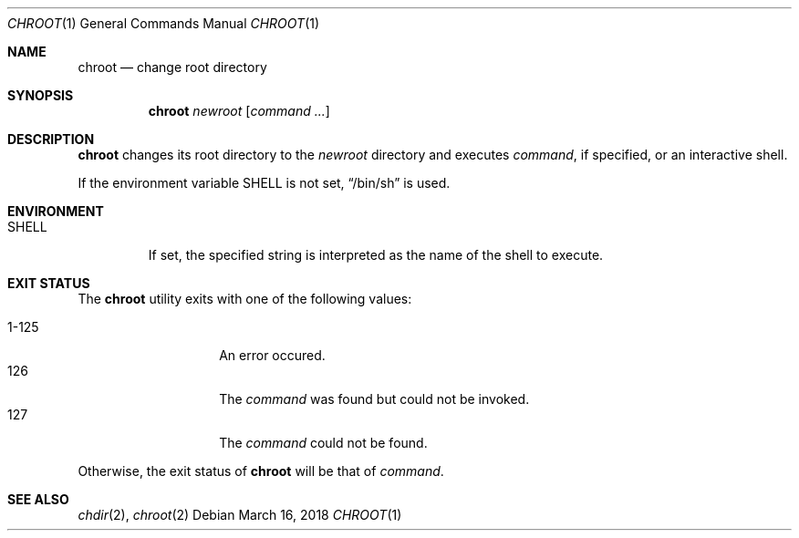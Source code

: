 .Dd March 16, 2018
.Dt CHROOT 1
.Os
.Sh NAME
.Nm chroot
.Nd change root directory
.Sh SYNOPSIS
.Nm
.Ar newroot
.Op Ar command ...
.Sh DESCRIPTION
.Nm
changes its root directory to the
.Ar newroot
directory and executes
.Ar command ,
if specified, or an interactive shell.
.Pp
If the environment variable
.Ev SHELL
is not set,
.Dq /bin/sh
is used.
.Sh ENVIRONMENT
.Bl -tag -width SHELL
.It Ev SHELL
If set, the specified string is interpreted as
the name of the shell to execute.
.El
.Sh EXIT STATUS
The
.Nm
utility exits with one of the following values:
.Pp
.Bl -tag -width indent -offset indent -compact
.It 1\-125
An error occured.
.It 126
The
.Ar command
was found but could not be invoked.
.It 127
The
.Ar command
could not be found.
.El
.Pp
Otherwise, the exit status of
.Nm
will be that of
.Ar command .
.Sh SEE ALSO
.Xr chdir 2 ,
.Xr chroot 2
